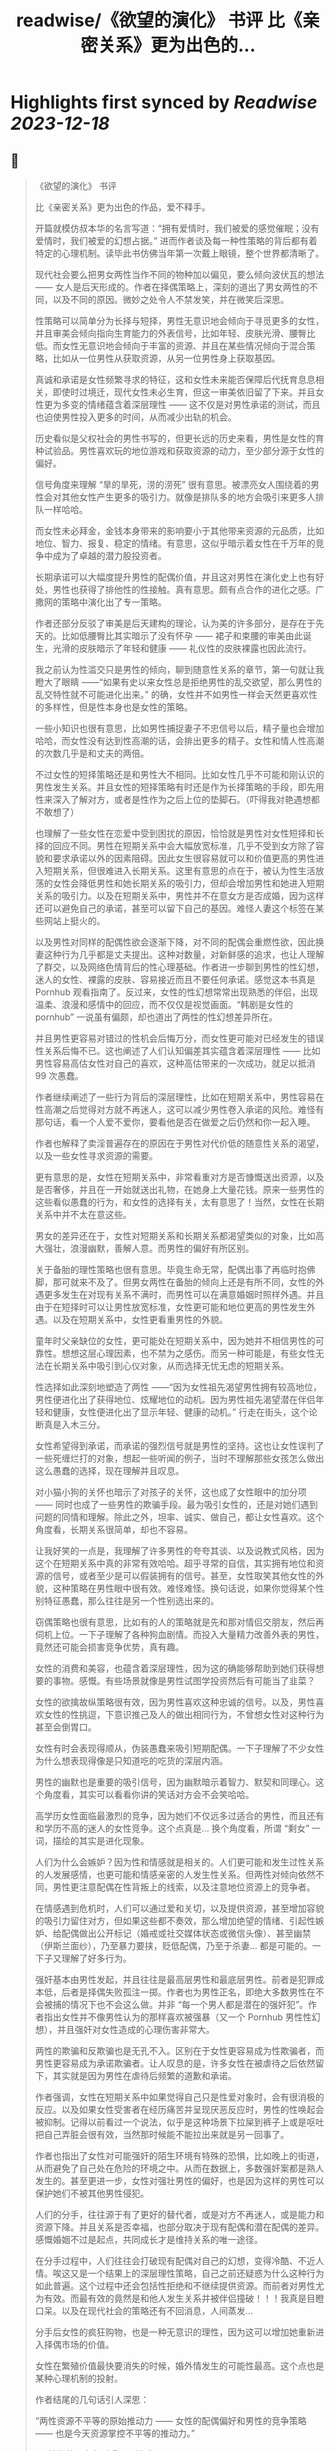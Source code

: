 :PROPERTIES:
:title: readwise/《欲望的演化》 书评 比《亲密关系》更为出色的...
:END:

:PROPERTIES:
:author: [[OdysseysEth on Twitter]]
:full-title: "《欲望的演化》 书评 比《亲密关系》更为出色的..."
:category: [[tweets]]
:url: https://twitter.com/OdysseysEth/status/1713725212452389300
:image-url: https://pbs.twimg.com/profile_images/1495019639264452613/kWM2KtWc.png
:END:

* Highlights first synced by [[Readwise]] [[2023-12-18]]
** 📌
#+BEGIN_QUOTE
《欲望的演化》 书评

比《亲密关系》更为出色的作品，爱不释手。

开篇就模仿叔本华的名言写道：“拥有爱情时，我们被爱的感觉催眠；没有爱情时，我们被爱的幻想占据。” 进而作者谈及每一种性策略的背后都有着特定的心理机制。读毕此书仿佛当年第一次戴上眼镜，整个世界都清晰了。

现代社会要么把男女两性当作不同的物种加以偏见，要么倾向波伏瓦的想法 —— 女人是后天形成的。作者在择偶策略上，深刻的道出了男女两性的不同，以及不同的原因。微妙之处令人不禁发笑，并在微笑后深思。

性策略可以简单分为长择与短择，男性无意识地会倾向于寻觅更多的女性，并且审美会倾向指向生育能力的外表信号，比如年轻、皮肤光滑、腰臀比低。而女性无意识地会倾向于丰富的资源、并且在某些情况倾向于混合策略，比如从一位男性从获取资源，从另一位男性身上获取基因。

真诚和承诺是女性频繁寻求的特征，这和女性未来能否保障后代抚育息息相关，即使时过境迁，现代女性未必生育，但这一审美依旧留了下来。并且女性更为多变的情绪蕴含着深层理性 —— 这不仅是对男性承诺的测试，而且也迫使男性投入更多的时间，从而减少出轨的机会。

历史看似是父权社会的男性书写的，但更长远的历史来看，男性是女性的育种试验品。男性喜欢玩的地位游戏和获取资源的动力，至少部分源于女性的偏好。

信号角度来理解 “旱的旱死，涝的涝死” 很有意思。被漂亮女人围绕着的男性会对其他女性产生更多的吸引力。就像是排队多的地方会吸引来更多人排队一样哈哈。

而女性未必拜金，金钱本身带来的影响要小于其他带来资源的元品质，比如地位、智力、报复、稳定的情绪。有意思，这似乎暗示着女性在千万年的竞争中成为了卓越的潜力股投资者。

长期承诺可以大幅度提升男性的配偶价值，并且这对男性在演化史上也有好处，男性也获得了排他性的性接触。真有意思。颇有点合作的进化之感。广撒网的策略中演化出了专一策略。

作者还部分反驳了审美是后天建构的理论，认为美的许多部分，是存在于先天的。比如低腰臀比其实暗示了没有怀孕 —— 裙子和束腰的审美由此诞生，光滑的皮肤暗示了年轻和健康 —— 礼仪性的皮肤裸露也因此流行。

我之前认为性滥交只是男性的倾向，聊到随意性关系的章节，第一句就让我瞪大了眼睛 ——“如果有史以来女性总是拒绝男性的乱交欲望，那么男性的乱交特性就不可能进化出来。” 的确，女性并不如男性一样会天然更喜欢性的多样性，但是性本身也是女性的策略。

一些小知识也很有意思，比如男性捕捉妻子不忠信号以后，精子量也会增加哈哈，而女性没有达到性高潮的话，会排出更多的精子。女性和情人性高潮的次数几乎是和丈夫的两倍。

不过女性的短择策略还是和男性大不相同。比如女性几乎不可能和刚认识的男性发生关系。并且女性的短择策略有时还是作为长择策略的手段，即先用性来深入了解对方，或者是性作为之后上位的垫脚石。（吓得我对艳遇想都不敢想了）

也理解了一些女性在恋爱中受到困扰的原因，恰恰就是男性对女性短择和长择的回应不同。男性在短期关系中会大幅放宽标准，几乎不受到女方除了容貌和要求承诺以外的因素阻碍。因此女生很容易就可以和价值更高的男性进入短期关系，但很难进入长期关系。这里有意思的点在于，被认为性生活放荡的女性会降低男性和她长期关系的吸引力，但却会增加男性和她进入短期关系的吸引力。以及在短期关系中，男性并不在意女方是否成婚，因为这样还可以避免自己的承诺，甚至可以留下自己的基因。难怪人妻这个标签在某些网站上挺火的。

以及男性对同样的配偶性欲会逐渐下降，对不同的配偶会重燃性欲，因此换妻这种行为几乎都是丈夫提出。这种对数量，对新鲜感的追求，也让人理解了群交，以及网络色情背后的性心理基础。作者进一步聊到男性的性幻想，迷人的女性、裸露的皮肤、容易接近而且不要任何承诺。感觉这本书真是 Pornhub 观看指南了。反过来，女性的性幻想常常出现熟悉的伴侣，出现温柔、浪漫和感情中的回应，而不仅仅是视觉画面。“韩剧是女性的 pornhub” 一说虽有偏颇，却也道出了两性的性幻想差异所在。

并且男性更容易对错过的性机会后悔万分，而女性更可能对已经发生的错误性关系后悔不已。这也阐述了人们认知偏差其实蕴含着深层理性 —— 比如男性容易高估女性对自己的喜欢，这种高估带来的一次成功，就足以抵消 99 次愚蠢。

作者继续阐述了一些行为背后的深层理性，比如在短期关系中，男性容易在性高潮之后觉得对方就不再迷人，这可以减少男性卷入承诺的风险。难怪有那句话，看一个人爱不爱你，要看他是否在做爱之后仍然和你一起入睡。

作者也解释了卖淫普遍存在的原因在于男性对代价低的随意性关系的渴望，以及一些女性寻求资源的需要。

更有意思的是，女性在短期关系中，非常看重对方是否慷慨送出资源，以及是否奢侈，并且在一开始就送出礼物，在她身上大量花钱。原来一些男性的这些看似愚蠢的行为，和女性的选择有关，太有意思了！当然，女性在长期关系中并不太在意这些。

男女的差异还在于，女性对短期关系和长期关系都渴望类似的对象，比如高大强壮，浪漫幽默，善解人意。而男性的偏好有所区别。

关于备胎的理性策略也很有意思。毕竟生命无常，配偶出事了再临时抱佛脚，那可就来不及了。但男女两性在备胎的倾向上还是有所不同，女性的外遇更多发生在对现有关系不满时，而男性可以在满意婚姻时照样外遇。并且由于在短择时可以让男性放宽标准，女性更可能和地位更高的男性发生外遇。以及在短期关系中，女性更看重男性的外貌。

童年时父亲缺位的女性，更可能处在短期关系中，因为她并不相信男性的可靠性。想想这层心理因素，也不禁为之感伤。而另一种可能是，有些女性无法在长期关系中吸引到心仪对象，从而选择无忧无虑的短期关系。

性选择如此深刻地塑造了两性 ——“因为女性祖先渴望男性拥有较高地位，男性便进化出了获得地位、炫耀地位的动机。因为男性祖先渴望潜在伴侣年轻和健康，女性便进化出了显示年轻、健康的动机。” 行走在街头，这个论断真是入木三分。

女性希望得到承诺，而承诺的强烈信号就是男性的坚持。这也让女性误判了一些死缠烂打的对象，想起一些听闻的例子，当时不理解那些女孩怎么做出这么愚蠢的选择，现在理解并且叹息。

对小猫小狗的关怀也暗示了对孩子的关怀，这也成了女性眼中的加分项 —— 同时也成了一些男性的欺骗手段。最为吸引女性的，还是对她们遇到问题的同情和理解。除此之外，坦率、诚实、做自己，都让女性喜欢。这个角度看，长期关系很简单，却也不容易。

让我好笑的一点是，我理解了许多男性的夸夸其谈、以及说教式风格，因为这个在短期关系中真的非常有效哈哈。超乎寻常的自信，其实拥有地位和资源的信号，或者至少是可以假装拥有的信号。甚至，女性取笑其他女性的外貌，这种策略在男性眼中很有效。难怪难怪。换句话说，如果你觉得某个性别特征愚蠢，那么往往是另一个性别选出来的。

窃偶策略也很有意思，比如有的人的策略就是先和那对情侣交朋友，然后再伺机上位。一下子理解了各种狗血剧情。而投入大量精力改善外表的男性，竟然还可能会损害竞争优势，真有趣。

女性的消费和美容，也蕴含着深层理性，因为这的确能够帮助到她们获得想要的事物。感慨。有些场景就像是男性试图学投资然后有可能当了韭菜？

女性的欲擒故纵策略很有效，因为男性喜欢这种忠诚的信号。以及，男性喜欢女性的性挑逗，下意识推己及人的做出相同行为，不曾想女性对这种行为甚至会倒胃口。

女性有时会表现得顺从，伪装愚蠢来吸引短期配偶。一下子理解了不少女性为什么想表现得像是只知道吃的吃货的深层内涵。

男性的幽默也是重要的吸引信号，因为幽默暗示着智力、默契和同理心。这个角度看，其实可以看看你讲的笑话对方会不会笑哈哈。

高学历女性面临最激烈的竞争，因为她们不仅远多过适合的男性，而且还有和学历不高的迷人的女性竞争。这个点真是... 换个角度看，所谓 “剩女” 一词，描绘的其实是进化现象。

人们为什么会嫉妒？因为性和情感就是相关的。人们更可能和发生过性关系的人发展感情，也更可能和情感亲密的人发生性关系。但两性对倾向依然不同，男性更注意配偶在性背叛上的线索，以及注意地位资源上的竞争者。

在情感遇到危机时，人们可以通过爱和关切，以及提供资源，甚至增加容貌的吸引力留住对方，但如果这些都不奏效，那么增加绝望的情绪、引起性嫉妒、给配偶做出公开标记（婚戒或社交媒体状态或微信头像）、甚至幽禁（伊斯兰面纱），乃至暴力要挟，贬低配偶，乃至于杀妻... 都是可能的。一下子又理解了好多行为。

强奸基本由男性发起，并且往往是最高层男性和最底层男性。前者是犯罪成本低，后者是择偶失败孤注一掷。作者也为男性正名，即绝大多数男性在不会被捕的情况下也不会这么做。并非 “每一个男人都是潜在的强奸犯”。作者指出女性并不像男性认为的那样喜欢被强暴（又一个 Pornhub 男性性幻想），并且强奸对女性造成的心理伤害非常大。

两性的欺骗和反欺骗也是无孔不入。区别在于女性更容易成为性欺骗者，而男性更容易成为承诺欺骗者。让人叹息的是，许多女性在被虐待之后依然留下，其实就是因为男性在虐待后频繁的道歉和承诺。

作者强调，女性在短期关系中如果觉得自己只是性爱对象时，会有很消极的反应。以及如果女性受害者在经历痛苦并呈现厌恶反应时，男性的性唤起会被抑制。记得以前看过一个说法，似乎是这种场景下拉屎到裤子上或是呕吐把自己弄脏会很有效，当然那时候能不能拉出来就是另一回事了。

作者也指出了女性对可能强奸的陌生环境有特殊的恐惧，比如晚上的街道，从而避免了自己处在危险的环境之中。从而在数据上，多数强奸案都是熟人发生的。甚至更进一步，女性对强壮男性的偏好，也是因为这样的男性可以保护她们不被其他男性侵犯。

人们的分手，往往源于有了更好的替代者，或是对方不再迷人，或是能力和资源下降。并且关系是否幸福，也部分取决于现有配偶和潜在配偶的差异。感慨婚姻不过是起点，共同成长才是维持关系的唯一途径。

在分手过程中，人们往往会打破现有配偶对自己的幻想，变得冷酷、不近人情。唉这又是一个结果上的深层理性策略，自己之前还疑惑为什么这种行为如此普遍。这个过程中还会包括性拒绝和不继续提供资源。而前者对男性尤为有效。而最有效的竟然是和他人发生关系并被伴侣撞破！！！我真是目瞪口呆。以及在现代社会的策略还有不回消息，人间蒸发...

分手后女性的疯狂购物，也是一种无意识的理性，因为这可以增加她重新进入择偶市场的价值。

女性在繁殖价值最快要消失的时候，婚外情发生的可能性最高。这个点也是某种心理机制的投射。

作者结尾的几句话引人深思：

“两性资源不平等的原始推动力 —— 女性的配偶偏好和男性的竞争策略 —— 也是今天资源掌控不平等的推动力。”

“两性的首要竞争对手是同性成员。”

“人们总是会责难频繁更换配偶和乱交行为。但是，通常对他们最有好处的，就是在他人心中培养这种道德观点。”

“只有不断探索复杂的人类性策略库，我们才能了解我们从哪里来；只有深入了解为什么这些人类策略能够进化出来，我们才能把握我们将往哪里去。” 
#+END_QUOTE
    date:: [[2023-10-16]]
*** from _《欲望的演化》 书评 比《亲密关系》更为出色的..._ by @OdysseysEth on Twitter
*** [View Tweet](https://twitter.com/OdysseysEth/status/1713725212452389300)